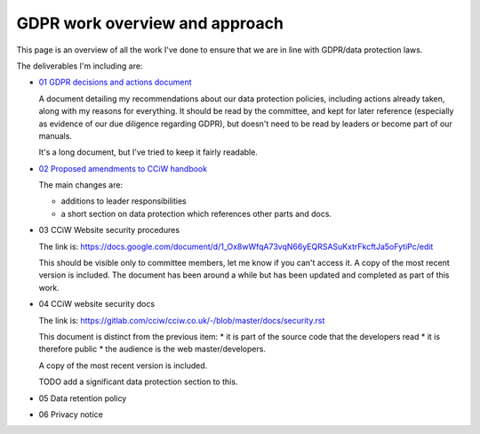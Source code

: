 
GDPR work overview and approach
-------------------------------

This page is an overview of all the work I've done to ensure that we are in line
with GDPR/data protection laws.


The deliverables I'm including are:

* `01 GDPR decisions and actions document <01 GDPR decisions and actions document.rst>`_

  A document detailing my recommendations about our data protection policies,
  including actions already taken, along with my reasons for everything. It
  should be read by the committee, and kept for later reference (especially as
  evidence of our due diligence regarding GDPR), but doesn't need to be read by
  leaders or become part of our manuals.

  It's a long document, but I've tried to keep it fairly readable.

* `02 Proposed amendments to CCiW handbook <02 Proposed amendments to CCiW handbook>`_

  The main changes are:

  * additions to leader responsibilities
  * a short section on data protection which references other parts and docs.

* 03 CCiW Website security procedures

  The link is:
  https://docs.google.com/document/d/1_Ox8wWfqA73vqN66yEQRSASuKxtrFkcftJa5oFytiPc/edit

  This should be visible only to committee members, let me know if you can't access it.
  A copy of the most recent version is included. The document has been around a while but
  has been updated and completed as part of this work.

* 04 CCiW website security docs

  The link is:
  https://gitlab.com/cciw/cciw.co.uk/-/blob/master/docs/security.rst

  This document is distinct from the previous item:
  * it is part of the source code that the developers read
  * it is therefore public
  * the audience is the web master/developers.

  A copy of the most recent version is included.

  TODO add a significant data protection section to this.

* 05 Data retention policy

* 06 Privacy notice
